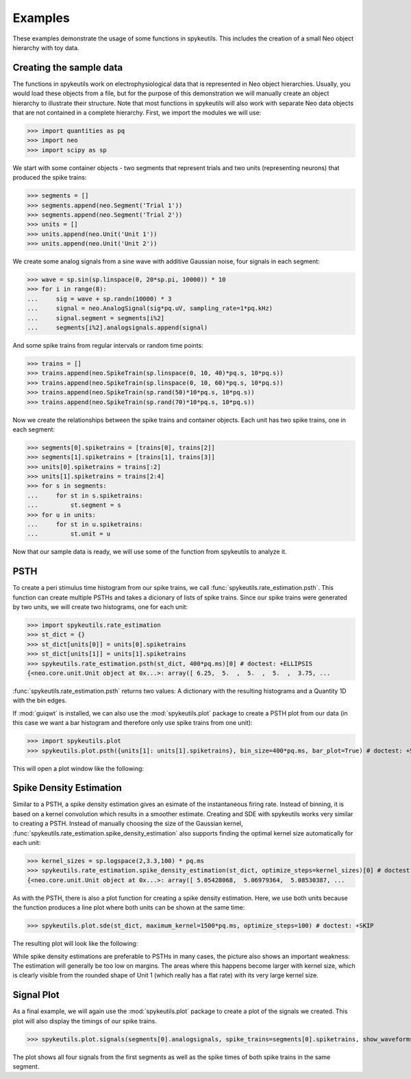 .. _examples:

Examples
========
These examples demonstrate the usage of some functions in spykeutils. This
includes the creation of a small Neo object hierarchy with toy data.

Creating the sample data
------------------------
The functions in spykeutils work on electrophysiological data that is
represented in Neo object hierarchies. Usually, you would load these objects
from a file, but for the purpose of this demonstration we will manually create
an object hierarchy to illustrate their structure. Note that most functions
in spykeutils will also work with separate Neo data objects that are not
contained in a complete hierarchy. First, we import the modules we will use:

>>> import quantities as pq
>>> import neo
>>> import scipy as sp

We start with some container objects - two segments that represent trials and
two units (representing neurons) that produced the spike trains:

>>> segments = []
>>> segments.append(neo.Segment('Trial 1'))
>>> segments.append(neo.Segment('Trial 2'))
>>> units = []
>>> units.append(neo.Unit('Unit 1'))
>>> units.append(neo.Unit('Unit 2'))

We create some analog signals from a sine wave with additive Gaussian noise,
four signals in each segment:

>>> wave = sp.sin(sp.linspace(0, 20*sp.pi, 10000)) * 10
>>> for i in range(8):
...     sig = wave + sp.randn(10000) * 3
...     signal = neo.AnalogSignal(sig*pq.uV, sampling_rate=1*pq.kHz)
...     signal.segment = segments[i%2]
...     segments[i%2].analogsignals.append(signal)

And some spike trains from regular intervals or random time points:

>>> trains = []
>>> trains.append(neo.SpikeTrain(sp.linspace(0, 10, 40)*pq.s, 10*pq.s))
>>> trains.append(neo.SpikeTrain(sp.linspace(0, 10, 60)*pq.s, 10*pq.s))
>>> trains.append(neo.SpikeTrain(sp.rand(50)*10*pq.s, 10*pq.s))
>>> trains.append(neo.SpikeTrain(sp.rand(70)*10*pq.s, 10*pq.s))

Now we create the relationships between the spike trains and container
objects. Each unit has two spike trains, one in each segment:

>>> segments[0].spiketrains = [trains[0], trains[2]]
>>> segments[1].spiketrains = [trains[1], trains[3]]
>>> units[0].spiketrains = trains[:2]
>>> units[1].spiketrains = trains[2:4]
>>> for s in segments:
...     for st in s.spiketrains:
...         st.segment = s
>>> for u in units:
...     for st in u.spiketrains:
...         st.unit = u

Now that our sample data is ready, we will use some of the function from
spykeutils to analyze it.

PSTH
----
To create a peri stimulus time histogram from our spike trains, we call
:func:`spykeutils.rate_estimation.psth`. This function can create multiple
PSTHs and takes a dicionary of lists of spike trains. Since our spike trains
were generated by two units, we will create two histograms, one for each
unit:

>>> import spykeutils.rate_estimation
>>> st_dict = {}
>>> st_dict[units[0]] = units[0].spiketrains
>>> st_dict[units[1]] = units[1].spiketrains
>>> spykeutils.rate_estimation.psth(st_dict, 400*pq.ms)[0] # doctest: +ELLIPSIS
{<neo.core.unit.Unit object at 0x...>: array([ 6.25,  5.  ,  5.  ,  5.  ,  3.75, ...

:func:`spykeutils.rate_estimation.psth` returns two values: A dictionary
with the resulting histograms and a Quantity 1D with the bin edges.

If :mod:`guiqwt` is installed, we can also use the :mod:`spykeutils.plot`
package to create a PSTH plot from our data (in this case we want a bar
histogram and therefore only use spike trains from one unit):

>>> import spykeutils.plot
>>> spykeutils.plot.psth({units[1]: units[1].spiketrains}, bin_size=400*pq.ms, bar_plot=True) # doctest: +SKIP

This will open a plot window like the following:

.. image:: /img/psth.png

Spike Density Estimation
------------------------
Similar to a PSTH, a spike density estimation gives an esimate of the
instantaneous firing rate. Instead of binning, it is based on a kernel
convolution which results in a smoother estimate. Creating and SDE with
spykeutils works very similar to creating a PSTH. Instead of manually
choosing the size of the Gaussian kernel,
:func:`spykeutils.rate_estimation.spike_density_estimation` also supports
finding the optimal kernel size automatically for each unit:

>>> kernel_sizes = sp.logspace(2,3.3,100) * pq.ms
>>> spykeutils.rate_estimation.spike_density_estimation(st_dict, optimize_steps=kernel_sizes)[0] # doctest: +ELLIPSIS
{<neo.core.unit.Unit object at 0x...>: array([ 5.05428068,  5.06979364,  5.08530387, ...

As with the PSTH, there is also a plot function for creating a spike
density estimation. Here, we use both units because the function produces
a line plot where both units can be shown at the same time:

>>> spykeutils.plot.sde(st_dict, maximum_kernel=1500*pq.ms, optimize_steps=100) # doctest: +SKIP

The resulting plot will look like the following:

.. image:: /img/sde.png

While spike density estimations are preferable to PSTHs in many cases, the
picture also shows an important weakness: The estimation will generally be too
low on margins. The areas where this happens become larger with kernel size,
which is clearly visible from the rounded shape of Unit 1 (which really has
a flat rate) with its very large kernel size.

Signal Plot
-----------
As a final example, we will again use the :mod:`spykeutils.plot` package to
create a plot of the signals we created. This plot will also display the
timings of our spike trains.

>>> spykeutils.plot.signals(segments[0].analogsignals, spike_trains=segments[0].spiketrains, show_waveforms=False) # doctest: +SKIP

.. image:: /img/signal.png

The plot shows all four signals from the first segments as well as the spike
times of both spike trains in the same segment.